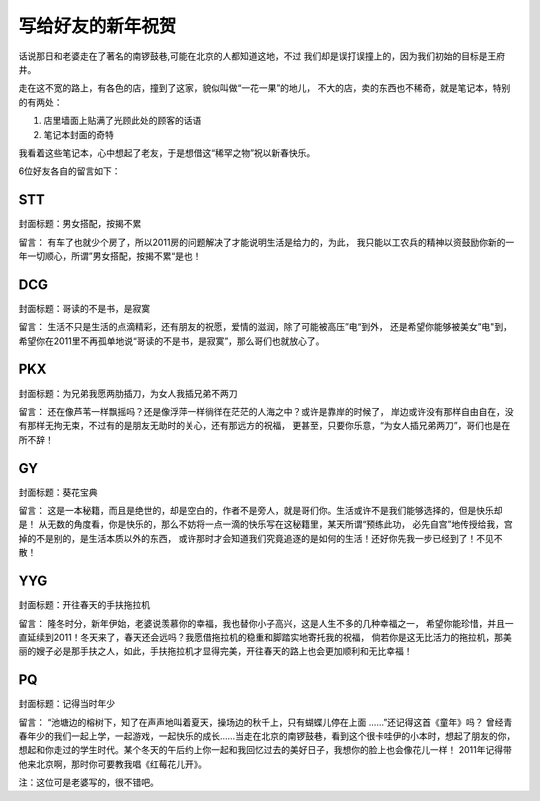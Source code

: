 ======================
写给好友的新年祝贺
======================

话说那日和老婆走在了著名的南锣鼓巷,可能在北京的人都知道这地，不过
我们却是误打误撞上的，因为我们初始的目标是王府井。

走在这不宽的路上，有各色的店，撞到了这家，貌似叫做“一花一果”的地儿，
不大的店，卖的东西也不稀奇，就是笔记本，特别的有两处：

1. 店里墙面上贴满了光顾此处的顾客的话语
2. 笔记本封面的奇特

我看着这些笔记本，心中想起了老友，于是想借这“稀罕之物”祝以新春快乐。

6位好友各自的留言如下：

STT 
=======

封面标题：男女搭配，按揭不累

留言：
有车了也就少个房了，所以2011房的问题解决了才能说明生活是给力的，为此，
我只能以工农兵的精神以资鼓励你新的一年一切顺心，所谓”男女搭配，按揭不累“是也！

DCG
=======

封面标题：哥读的不是书，是寂寞

留言：
生活不只是生活的点滴精彩，还有朋友的祝愿，爱情的滋润，除了可能被高压”电“到外，
还是希望你能够被美女”电"到，希望你在2011里不再孤单地说“哥读的不是书，是寂寞”，那么哥们也就放心了。

PKX
=======

封面标题：为兄弟我愿两肋插刀，为女人我插兄弟不两刀

留言：
还在像芦苇一样飘摇吗？还是像浮萍一样徜徉在茫茫的人海之中？或许是靠岸的时候了，
岸边或许没有那样自由自在，没有那样无拘无束，不过有的是朋友无助时的关心，还有那远方的祝福，
更甚至，只要你乐意，“为女人插兄弟两刀”，哥们也是在所不辞！

GY
=======

封面标题：葵花宝典

留言：
这是一本秘籍，而且是绝世的，却是空白的，作者不是旁人，就是哥们你。生活或许不是我们能够选择的，但是快乐却是！
从无数的角度看，你是快乐的，那么不妨将一点一滴的快乐写在这秘籍里，某天所谓“预练此功，
必先自宫”地传授给我，宫掉的不是别的，是生活本质以外的东西，
或许那时才会知道我们究竟追逐的是如何的生活！还好你先我一步已经到了！不见不散！

YYG
=======

封面标题：开往春天的手扶拖拉机

留言：
隆冬时分，新年伊始，老婆说羡慕你的幸福，我也替你小子高兴，这是人生不多的几种幸福之一，
希望你能珍惜，并且一直延续到2011！冬天来了，春天还会远吗？我愿借拖拉机的稳重和脚踏实地寄托我的祝福，
倘若你是这无比活力的拖拉机，那美丽的嫂子必是那手扶之人，如此，手扶拖拉机才显得完美，开往春天的路上也会更加顺利和无比幸福！

PQ
=======

封面标题：记得当时年少

留言：
“池塘边的榕树下，知了在声声地叫着夏天，操场边的秋千上，只有蝴蝶儿停在上面 ……”还记得这首《童年》吗？
曾经青春年少的我们一起上学，一起游戏，一起快乐的成长……当走在北京的南锣鼓巷，看到这个很卡哇伊的小本时，想起了朋友的你，
想起和你走过的学生时代。某个冬天的午后约上你一起和我回忆过去的美好日子，我想你的脸上也会像花儿一样！
2011年记得带他来北京啊，那时你可要教我唱《红莓花儿开》。

注：这位可是老婆写的，很不错吧。
